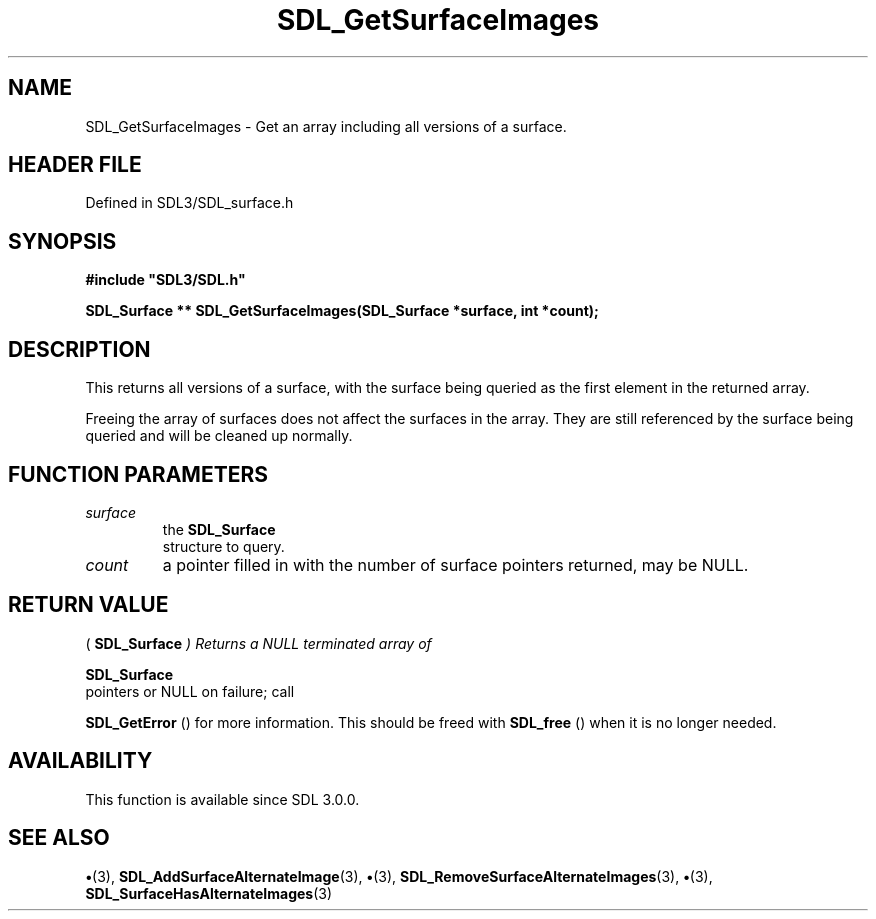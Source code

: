.\" This manpage content is licensed under Creative Commons
.\"  Attribution 4.0 International (CC BY 4.0)
.\"   https://creativecommons.org/licenses/by/4.0/
.\" This manpage was generated from SDL's wiki page for SDL_GetSurfaceImages:
.\"   https://wiki.libsdl.org/SDL_GetSurfaceImages
.\" Generated with SDL/build-scripts/wikiheaders.pl
.\"  revision SDL-preview-3.1.3
.\" Please report issues in this manpage's content at:
.\"   https://github.com/libsdl-org/sdlwiki/issues/new
.\" Please report issues in the generation of this manpage from the wiki at:
.\"   https://github.com/libsdl-org/SDL/issues/new?title=Misgenerated%20manpage%20for%20SDL_GetSurfaceImages
.\" SDL can be found at https://libsdl.org/
.de URL
\$2 \(laURL: \$1 \(ra\$3
..
.if \n[.g] .mso www.tmac
.TH SDL_GetSurfaceImages 3 "SDL 3.1.3" "Simple Directmedia Layer" "SDL3 FUNCTIONS"
.SH NAME
SDL_GetSurfaceImages \- Get an array including all versions of a surface\[char46]
.SH HEADER FILE
Defined in SDL3/SDL_surface\[char46]h

.SH SYNOPSIS
.nf
.B #include \(dqSDL3/SDL.h\(dq
.PP
.BI "SDL_Surface ** SDL_GetSurfaceImages(SDL_Surface *surface, int *count);
.fi
.SH DESCRIPTION
This returns all versions of a surface, with the surface being queried as
the first element in the returned array\[char46]

Freeing the array of surfaces does not affect the surfaces in the array\[char46]
They are still referenced by the surface being queried and will be cleaned
up normally\[char46]

.SH FUNCTION PARAMETERS
.TP
.I surface
the 
.BR SDL_Surface
 structure to query\[char46]
.TP
.I count
a pointer filled in with the number of surface pointers returned, may be NULL\[char46]
.SH RETURN VALUE
(
.BR SDL_Surface
.I 
) Returns a NULL terminated array of

.BR SDL_Surface
 pointers or NULL on failure; call

.BR SDL_GetError
() for more information\[char46] This should be freed
with 
.BR SDL_free
() when it is no longer needed\[char46]

.SH AVAILABILITY
This function is available since SDL 3\[char46]0\[char46]0\[char46]

.SH SEE ALSO
.BR \(bu (3),
.BR SDL_AddSurfaceAlternateImage (3),
.BR \(bu (3),
.BR SDL_RemoveSurfaceAlternateImages (3),
.BR \(bu (3),
.BR SDL_SurfaceHasAlternateImages (3)
